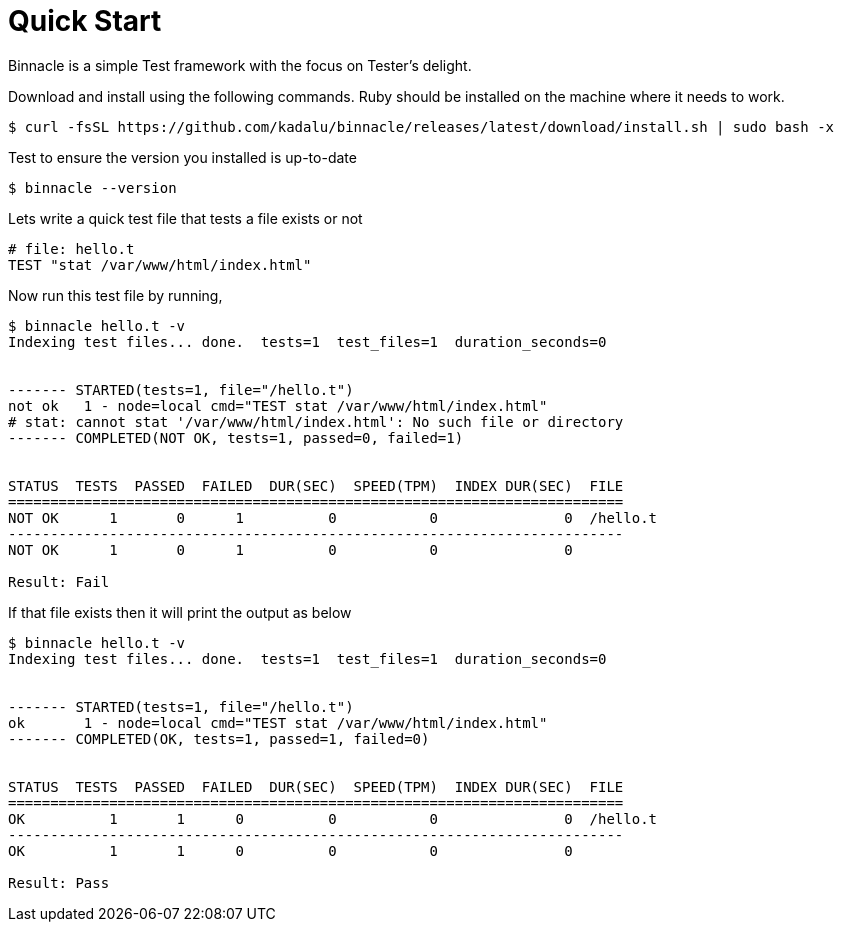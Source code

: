 = Quick Start

Binnacle is a simple Test framework with the focus on Tester's delight.

Download and install using the following commands. Ruby should be installed on the machine where it needs to work.

[source,console]
----
$ curl -fsSL https://github.com/kadalu/binnacle/releases/latest/download/install.sh | sudo bash -x
----

Test to ensure the version you installed is up-to-date

[source,console]
----
$ binnacle --version
----

Lets write a quick test file that tests a file exists or not

[source,ruby]
----
# file: hello.t
TEST "stat /var/www/html/index.html"
----

Now run this test file by running,

[source,console]
----
$ binnacle hello.t -v
Indexing test files... done.  tests=1  test_files=1  duration_seconds=0


------- STARTED(tests=1, file="/hello.t")
not ok   1 - node=local cmd="TEST stat /var/www/html/index.html"
# stat: cannot stat '/var/www/html/index.html': No such file or directory
------- COMPLETED(NOT OK, tests=1, passed=0, failed=1)


STATUS  TESTS  PASSED  FAILED  DUR(SEC)  SPEED(TPM)  INDEX DUR(SEC)  FILE
=========================================================================
NOT OK      1       0      1          0           0               0  /hello.t
-------------------------------------------------------------------------
NOT OK      1       0      1          0           0               0

Result: Fail
----

If that file exists then it will print the output as below

[source,console]
----
$ binnacle hello.t -v
Indexing test files... done.  tests=1  test_files=1  duration_seconds=0


------- STARTED(tests=1, file="/hello.t")
ok       1 - node=local cmd="TEST stat /var/www/html/index.html"
------- COMPLETED(OK, tests=1, passed=1, failed=0)


STATUS  TESTS  PASSED  FAILED  DUR(SEC)  SPEED(TPM)  INDEX DUR(SEC)  FILE
=========================================================================
OK          1       1      0          0           0               0  /hello.t
-------------------------------------------------------------------------
OK          1       1      0          0           0               0

Result: Pass
----
